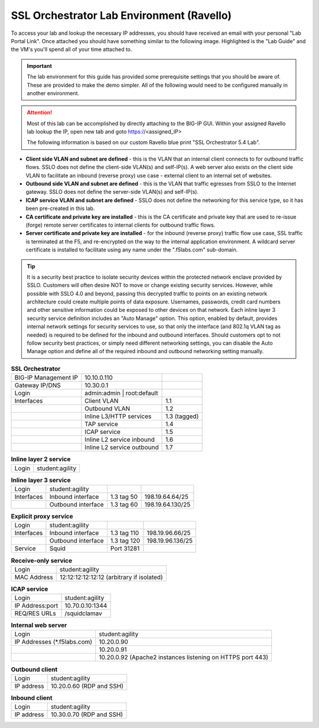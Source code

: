 .. role:: red
.. role:: bred

SSL Orchestrator Lab Environment (Ravello)
==========================================

To access your lab and lookup the necessary IP addresses, you should have
received an email with your personal "Lab Portal Link". Once attached you
should have something similar to the following image. Highlighted is the "Lab
Guide" and the VM's you'll spend all of your time attached to.

.. image:: images/studentportal.png

.. important:: The lab environment for this guide has provided some
   prerequisite settings that you should be aware of. These are provided to
   make the demo simpler. All of the following would need to be configured
   manually in another environment.

.. attention:: Most of this lab can be accomplished by directly attaching to
   the BIG-IP GUI. Within your assigned Ravello lab lookup the IP, open new
   tab and goto https://<assigned_IP>

   The following information is based on our custom :bred:`Ravello` blue print
   "SSL Orchestrator 5.4 Lab".

- **Client side VLAN and subnet are defined** - this is the VLAN that an
  internal client connects to for outbound traffic flows. SSLO does not define
  the client-side VLAN(s) and self-IP(s). A web server also exists on the
  client side VLAN to facilitate an inbound (reverse proxy) use case - external
  client to an internal set of websites.

- **Outbound side VLAN and subnet are defined** - this is the VLAN that traffic
  egresses from SSLO to the Internet gateway. SSLO does not define the
  server-side VLAN(s) and self-IP(s).

- **ICAP service VLAN and subnet are defined** - SSLO does not define the
  networking for this service type, so it has been pre-created in this lab.

- **CA certificate and private key are installed** - this is the CA certificate
  and private key that are used to re-issue (forge) remote server certificates
  to internal clients for outbound traffic flows.

- **Server certificate and private key are installed** - for the inbound
  (reverse proxy) traffic flow use case, SSL traffic is terminated at the F5,
  and re-encrypted on the way to the internal application environment. A
  wildcard server certificate is installed to facilitate using any name under
  the ":red:`.f5labs.com`" sub-domain.

.. tip:: It is a security best practice to isolate security devices within the
   protected network enclave provided by SSLO. Customers will often desire NOT
   to move or change existing security services. However, while possible with
   SSLO 4.0 and beyond, passing this decrypted traffic to points on an existing
   network architecture could create multiple points of data exposure.
   Usernames, passwords, credit card numbers and other sensitive information
   could be exposed to other devices on that network. Each inline layer 3
   security service definition includes an "Auto Manage" option. This option,
   enabled by default, provides internal network settings for security services
   to use, so that only the interface (and 802.1q VLAN tag as needed) is
   required to be defined for the inbound and outbound interfaces. Should
   customers opt to not follow security best practices, or simply need
   different networking settings, you can disable the Auto Manage option and
   define all of the required inbound and outbound networking setting manually.

.. list-table:: **SSL Orchestrator**
   :header-rows: 0
   :widths: auto

   * - BIG-IP Management IP
     - 10.10.0.110
     - 
   * - Gateway IP/DNS
     - 10.30.0.1
     - 
   * - Login
     - admin:admin \| root:default
     -
   * - Interfaces
     - Client VLAN
     - 1.1
   * - 
     - Outbound VLAN
     - 1.2
   * - 
     - Inline L3/HTTP services
     - 1.3 (tagged)
   * - 
     - TAP service
     - 1.4
   * - 
     - ICAP service
     - 1.5
   * - 
     - Inline L2 service inbound
     - 1.6
   * - 
     - Inline L2 service outbound
     - 1.7

.. list-table:: **Inline layer 2 service**
   :header-rows: 0
   :widths: auto

   * - Login
     - student:agility

.. list-table:: **Inline layer 3 service**
   :header-rows: 0
   :widths: auto

   * - Login
     - student:agility
     -
     -
   * - Interfaces
     - Inbound interface
     - 1.3 tag 50
     - 198.19.64.64/25
   * - 
     - Outbound interface
     - 1.3 tag 60
     - 198.19.64.130/25

.. list-table:: **Explicit proxy service**
   :header-rows: 0
   :widths: auto

   * - Login
     - student:agility
     -
     -
   * - Interfaces
     - Inbound interface
     - 1.3 tag 110
     - 198.19.96.66/25
   * - 
     - Outbound interface
     - 1.3 tag 120
     - 198.19.96.136/25
   * - Service
     - Squid
     - Port 31281
     - 

.. list-table:: **Receive-only service**
   :header-rows: 0
   :widths: auto

   * - Login
     - student:agility
   * - MAC Address
     - 12:12:12:12:12:12 (arbitrary if isolated)

.. list-table:: **ICAP service**
   :header-rows: 0
   :widths: auto

   * - Login
     - student:agility
   * - IP Address:port
     - 10.70.0.10:1344
   * - REQ/RES URLs
     - /squidclamav

.. list-table:: **Internal web server**
   :header-rows: 0
   :widths: auto

   * - Login
     - student:agility
   * - IP Addresses (\*.f5labs.com)
     - 10.20.0.90
   * - 
     - 10.20.0.91
   * - 
     - 10.20.0.92 (Apache2 instances listening on HTTPS port 443)

.. list-table:: **Outbound client**
   :header-rows: 0
   :widths: auto

   * - Login
     - student:agility
   * - IP address
     - 10.20.0.60 (RDP and SSH)

.. list-table:: **Inbound client**
   :header-rows: 0
   :widths: auto

   * - Login
     - student:agility
   * - IP address
     - 10.30.0.70 (RDP and SSH)
